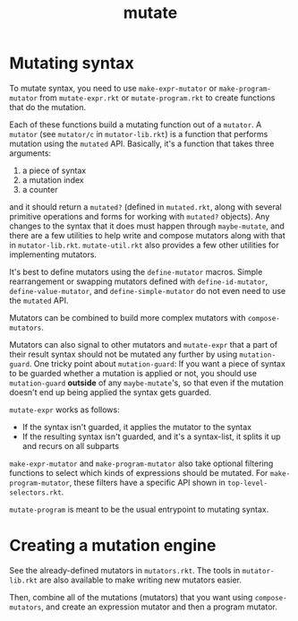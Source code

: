 #+TITLE: mutate

* Mutating syntax
To mutate syntax, you need to use =make-expr-mutator= or =make-program-mutator= from =mutate-expr.rkt= or =mutate-program.rkt= to create functions that do the mutation.

Each of these functions build a mutating function out of a =mutator=.
A =mutator= (see =mutator/c= in =mutator-lib.rkt=) is a function that performs mutation using the =mutated= API.
Basically, it's a function that takes three arguments:
1. a piece of syntax
2. a mutation index
3. a counter
and it should return a =mutated?= (defined in =mutated.rkt=, along with several primitive operations and forms for working with =mutated?= objects).
Any changes to the syntax that it does must happen through =maybe-mutate=, and there are a few utilities to help write and compose mutators along with that in =mutator-lib.rkt=. =mutate-util.rkt= also provides a few other utilities for implementing mutators.

It's best to define mutators using the =define-mutator= macros.
Simple rearrangement or swapping mutators defined with =define-id-mutator=, =define-value-mutator=, and =define-simple-mutator= do not even need to use the =mutated= API.

Mutators can be combined to build more complex mutators with =compose-mutators=.

Mutators can also signal to other mutators and =mutate-expr= that a part of their result syntax should not be mutated any further by using =mutation-guard=.
One tricky point about =mutation-guard=:
If you want a piece of syntax to be guarded whether a mutation is applied or not, you should use =mutation-guard= *outside* of any =maybe-mutate='s, so that even if the mutation doesn't end up being applied the syntax gets guarded.

=mutate-expr= works as follows:
- If the syntax isn't guarded, it applies the mutator to the syntax
- If the resulting syntax isn't guarded, and it's a syntax-list, it splits it up and recurs on all subparts

=make-expr-mutator= and =make-program-mutator= also take optional filtering functions to select which kinds of expressions should be mutated.
For =make-program-mutator=, these filters have a specific API shown in =top-level-selectors.rkt=.

=mutate-program= is meant to be the usual entrypoint to mutating syntax.

* Creating a mutation engine
See the already-defined mutators in =mutators.rkt=.
The tools in =mutator-lib.rkt= are also available to make writing new mutators easier.

Then, combine all of the mutations (mutators) that you want using =compose-mutators=, and create an expression mutator and then a program mutator.

